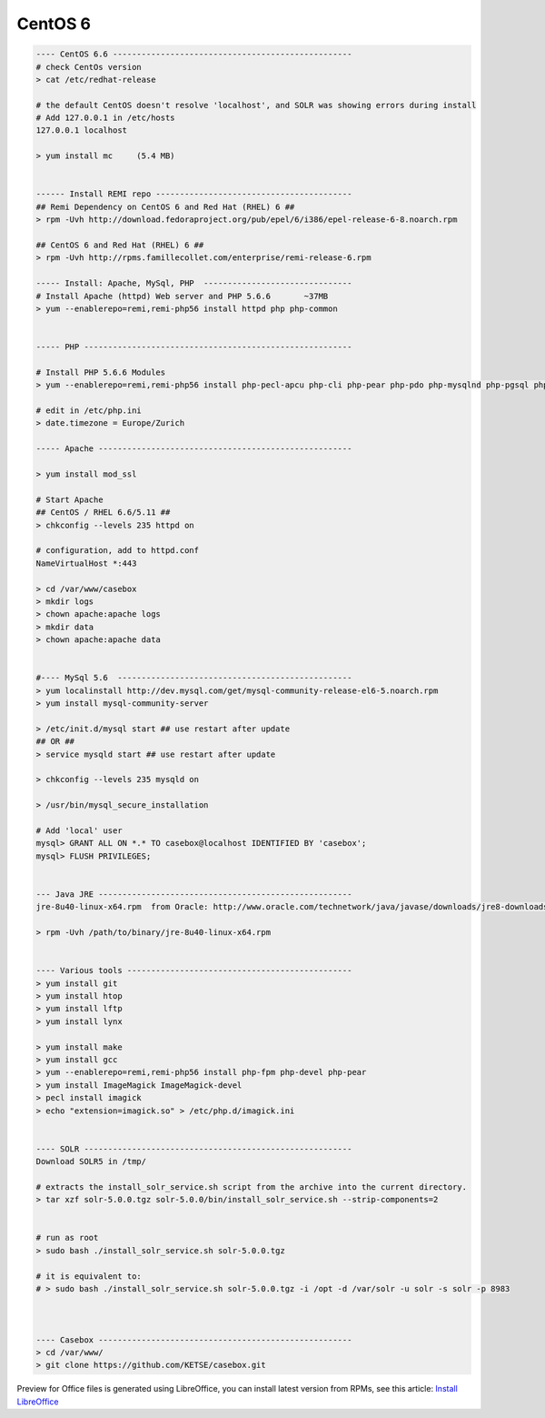 CentOS 6
==========

.. code-block:: bash

    ---- CentOS 6.6 --------------------------------------------------
    # check CentOs version
    > cat /etc/redhat-release

    # the default CentOS doesn't resolve 'localhost', and SOLR was showing errors during install
    # Add 127.0.0.1 in /etc/hosts
    127.0.0.1 localhost

    > yum install mc     (5.4 MB)


    ------ Install REMI repo -----------------------------------------
    ## Remi Dependency on CentOS 6 and Red Hat (RHEL) 6 ##
    > rpm -Uvh http://download.fedoraproject.org/pub/epel/6/i386/epel-release-6-8.noarch.rpm

    ## CentOS 6 and Red Hat (RHEL) 6 ##
    > rpm -Uvh http://rpms.famillecollet.com/enterprise/remi-release-6.rpm

    ----- Install: Apache, MySql, PHP  -------------------------------
    # Install Apache (httpd) Web server and PHP 5.6.6       ~37MB
    > yum --enablerepo=remi,remi-php56 install httpd php php-common


    ----- PHP --------------------------------------------------------

    # Install PHP 5.6.6 Modules
    > yum --enablerepo=remi,remi-php56 install php-pecl-apcu php-cli php-pear php-pdo php-mysqlnd php-pgsql php-pecl-mongo php-sqlite php-pecl-memcache php-pecl-memcached php-gd php-mbstring php-mcrypt php-xml

    # edit in /etc/php.ini
    > date.timezone = Europe/Zurich

    ----- Apache -----------------------------------------------------

    > yum install mod_ssl

    # Start Apache
    ## CentOS / RHEL 6.6/5.11 ##
    > chkconfig --levels 235 httpd on

    # configuration, add to httpd.conf
    NameVirtualHost *:443

    > cd /var/www/casebox
    > mkdir logs
    > chown apache:apache logs
    > mkdir data
    > chown apache:apache data


    #---- MySql 5.6  -------------------------------------------------
    > yum localinstall http://dev.mysql.com/get/mysql-community-release-el6-5.noarch.rpm
    > yum install mysql-community-server

    > /etc/init.d/mysql start ## use restart after update
    ## OR ##
    > service mysqld start ## use restart after update

    > chkconfig --levels 235 mysqld on

    > /usr/bin/mysql_secure_installation

    # Add 'local' user
    mysql> GRANT ALL ON *.* TO casebox@localhost IDENTIFIED BY 'casebox';
    mysql> FLUSH PRIVILEGES;


    --- Java JRE -----------------------------------------------------
    jre-8u40-linux-x64.rpm  from Oracle: http://www.oracle.com/technetwork/java/javase/downloads/jre8-downloads-2133155.html

    > rpm -Uvh /path/to/binary/jre-8u40-linux-x64.rpm


    ---- Various tools -----------------------------------------------
    > yum install git
    > yum install htop
    > yum install lftp
    > yum install lynx

    > yum install make
    > yum install gcc
    > yum --enablerepo=remi,remi-php56 install php-fpm php-devel php-pear
    > yum install ImageMagick ImageMagick-devel
    > pecl install imagick
    > echo "extension=imagick.so" > /etc/php.d/imagick.ini


    ---- SOLR --------------------------------------------------------
    Download SOLR5 in /tmp/

    # extracts the install_solr_service.sh script from the archive into the current directory.
    > tar xzf solr-5.0.0.tgz solr-5.0.0/bin/install_solr_service.sh --strip-components=2


    # run as root
    > sudo bash ./install_solr_service.sh solr-5.0.0.tgz

    # it is equivalent to:
    # > sudo bash ./install_solr_service.sh solr-5.0.0.tgz -i /opt -d /var/solr -u solr -s solr -p 8983



    ---- Casebox -----------------------------------------------------
    > cd /var/www/
    > git clone https://github.com/KETSE/casebox.git


Preview for Office files is generated using LibreOffice, you can install latest version from RPMs, see this article: `Install LibreOffice`_



.. _Install LibreOffice: http://www.if-not-true-then-false.com/2012/install-libreoffice-on-fedora-centos-red-hat-rhel/comment-page-3/